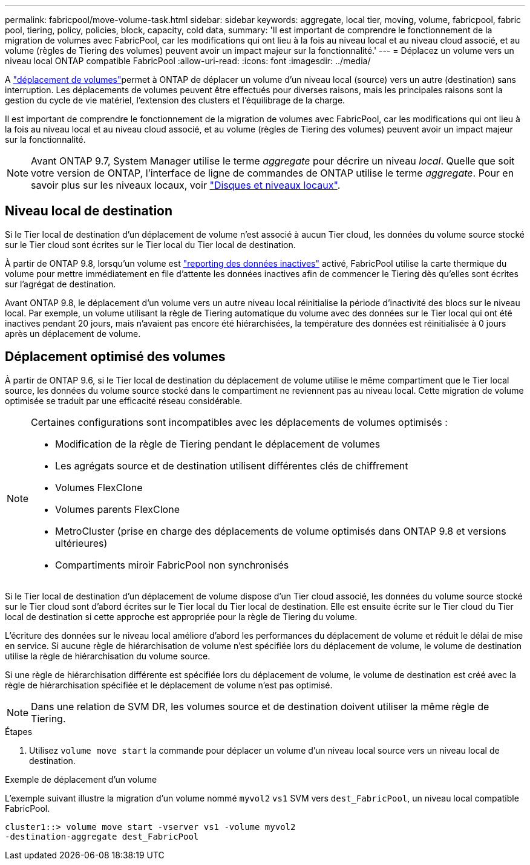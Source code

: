 ---
permalink: fabricpool/move-volume-task.html 
sidebar: sidebar 
keywords: aggregate, local tier, moving, volume, fabricpool, fabric pool, tiering, policy, policies, block, capacity, cold data, 
summary: 'Il est important de comprendre le fonctionnement de la migration de volumes avec FabricPool, car les modifications qui ont lieu à la fois au niveau local et au niveau cloud associé, et au volume (règles de Tiering des volumes) peuvent avoir un impact majeur sur la fonctionnalité.' 
---
= Déplacez un volume vers un niveau local ONTAP compatible FabricPool
:allow-uri-read: 
:icons: font
:imagesdir: ../media/


[role="lead"]
A link:../volumes/move-volume-task.html["déplacement de volumes"]permet à ONTAP de déplacer un volume d'un niveau local (source) vers un autre (destination) sans interruption. Les déplacements de volumes peuvent être effectués pour diverses raisons, mais les principales raisons sont la gestion du cycle de vie matériel, l'extension des clusters et l'équilibrage de la charge.

Il est important de comprendre le fonctionnement de la migration de volumes avec FabricPool, car les modifications qui ont lieu à la fois au niveau local et au niveau cloud associé, et au volume (règles de Tiering des volumes) peuvent avoir un impact majeur sur la fonctionnalité.


NOTE: Avant ONTAP 9.7, System Manager utilise le terme _aggregate_ pour décrire un niveau _local_. Quelle que soit votre version de ONTAP, l'interface de ligne de commandes de ONTAP utilise le terme _aggregate_. Pour en savoir plus sur les niveaux locaux, voir link:../disks-aggregates/index.html["Disques et niveaux locaux"].



== Niveau local de destination

Si le Tier local de destination d'un déplacement de volume n'est associé à aucun Tier cloud, les données du volume source stocké sur le Tier cloud sont écrites sur le Tier local du Tier local de destination.

À partir de ONTAP 9.8, lorsqu'un volume est link:determine-data-inactive-reporting-task.html["reporting des données inactives"] activé, FabricPool utilise la carte thermique du volume pour mettre immédiatement en file d'attente les données inactives afin de commencer le Tiering dès qu'elles sont écrites sur l'agrégat de destination.

Avant ONTAP 9.8, le déplacement d'un volume vers un autre niveau local réinitialise la période d'inactivité des blocs sur le niveau local. Par exemple, un volume utilisant la règle de Tiering automatique du volume avec des données sur le Tier local qui ont été inactives pendant 20 jours, mais n'avaient pas encore été hiérarchisées, la température des données est réinitialisée à 0 jours après un déplacement de volume.



== Déplacement optimisé des volumes

À partir de ONTAP 9.6, si le Tier local de destination du déplacement de volume utilise le même compartiment que le Tier local source, les données du volume source stocké dans le compartiment ne reviennent pas au niveau local. Cette migration de volume optimisée se traduit par une efficacité réseau considérable.

[NOTE]
====
Certaines configurations sont incompatibles avec les déplacements de volumes optimisés :

* Modification de la règle de Tiering pendant le déplacement de volumes
* Les agrégats source et de destination utilisent différentes clés de chiffrement
* Volumes FlexClone
* Volumes parents FlexClone
* MetroCluster (prise en charge des déplacements de volume optimisés dans ONTAP 9.8 et versions ultérieures)
* Compartiments miroir FabricPool non synchronisés


====
Si le Tier local de destination d'un déplacement de volume dispose d'un Tier cloud associé, les données du volume source stocké sur le Tier cloud sont d'abord écrites sur le Tier local du Tier local de destination. Elle est ensuite écrite sur le Tier cloud du Tier local de destination si cette approche est appropriée pour la règle de Tiering du volume.

L'écriture des données sur le niveau local améliore d'abord les performances du déplacement de volume et réduit le délai de mise en service. Si aucune règle de hiérarchisation de volume n'est spécifiée lors du déplacement de volume, le volume de destination utilise la règle de hiérarchisation du volume source.

Si une règle de hiérarchisation différente est spécifiée lors du déplacement de volume, le volume de destination est créé avec la règle de hiérarchisation spécifiée et le déplacement de volume n'est pas optimisé.


NOTE: Dans une relation de SVM DR, les volumes source et de destination doivent utiliser la même règle de Tiering.

.Étapes
. Utilisez `volume move start` la commande pour déplacer un volume d'un niveau local source vers un niveau local de destination.


.Exemple de déplacement d'un volume
L'exemple suivant illustre la migration d'un volume nommé `myvol2` `vs1` SVM vers `dest_FabricPool`, un niveau local compatible FabricPool.

[listing]
----
cluster1::> volume move start -vserver vs1 -volume myvol2
-destination-aggregate dest_FabricPool
----